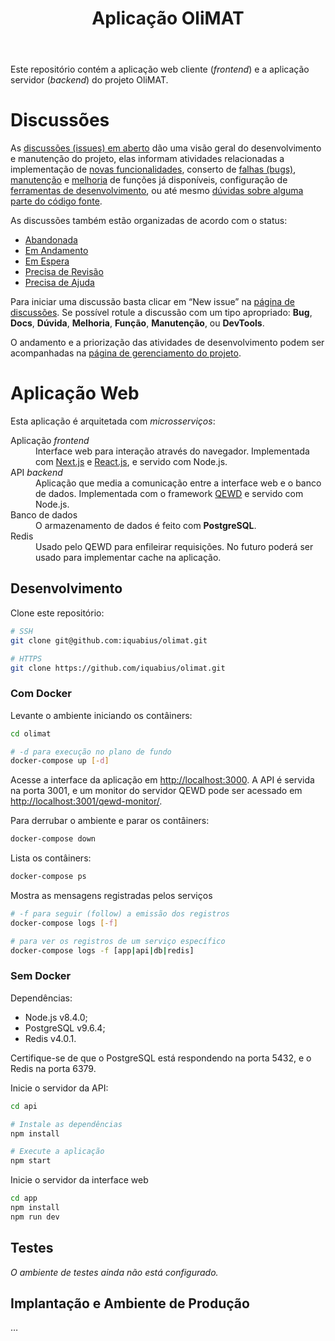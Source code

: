 # -*- ispell-local-dictionary: "portugues"; -*-
#+TITLE: Aplicação OliMAT

Este repositório contém a aplicação web cliente (/frontend/) e a aplicação
servidor (/backend/) do projeto OliMAT.

* Discussões
  As [[https://github.com/iquabius/olimat/issues?utf8=%25E2%259C%2593&q=is%253Aissue%2520is%253Aopen%2520][discussões (issues) em aberto]] dão uma visão geral do desenvolvimento e
  manutenção do projeto, elas informam atividades relacionadas a implementação
  de [[https://github.com/iquabius/olimat/issues?q=is%253Aopen+is%253Aissue+label%253AFun%25C3%25A7%25C3%25A3o][novas funcionalidades]], conserto de [[https://github.com/iquabius/olimat/issues?q=is%253Aopen+is%253Aissue+label%253ABug][falhas (bugs)]], [[https://github.com/iquabius/olimat/issues?q=is%253Aopen+is%253Aissue+label%253AManuten%25C3%25A7%25C3%25A3o][manutenção]] e [[https://github.com/iquabius/olimat/issues?q=is%253Aopen+is%253Aissue+label%253AMelhoria][melhoria]] de
  funções já disponíveis, configuração de [[https://github.com/iquabius/olimat/issues?q=is%253Aopen+label%253ADevTools][ferramentas de desenvolvimento]], ou até
  mesmo [[https://github.com/iquabius/olimat/issues?q=is%253Aopen+is%253Aissue+label%253AManuten%25C3%25A7%25C3%25A3o+label%253AD%25C3%25BAvida][dúvidas sobre alguma parte do código fonte]].

  As discussões também estão organizadas de acordo com o status:

  - [[https://github.com/iquabius/olimat/issues?q=is%253Aopen+is%253Aissue+label%253AAbandonada][Abandonada]]
  - [[https://github.com/iquabius/olimat/issues?q=is%253Aopen+is%253Aissue+label%253A%2522Em+Andamento%2522][Em Andamento]]
  - [[https://github.com/iquabius/olimat/issues?q=is%253Aopen+is%253Aissue+label%253A%2522Em+Espera%2522][Em Espera]]
  - [[https://github.com/iquabius/olimat/issues?q=is%253Aopen+is%253Aissue+label%253A%2522Precisa+de+Revis%25C3%25A3o%2522][Precisa de Revisão]]
  - [[https://github.com/iquabius/olimat/issues?q=is%253Aopen+is%253Aissue+label%253A%2522Precisa+de+Ajuda%2522][Precisa de Ajuda]]

  Para iniciar uma discussão basta clicar em “New issue” na [[https://github.com/iquabius/olimat/issues?q=is%253Aopen+is%253Aissue+label%253A%2522Precisa+de+Ajuda%2522][página de
  discussões]]. Se possível rotule a discussão com um tipo apropriado: *Bug*,
  *Docs*, *Dúvida*, *Melhoria*, *Função*, *Manutenção*, ou *DevTools*.

  O andamento e a priorização das atividades de desenvolvimento podem ser
  acompanhadas na [[https://github.com/iquabius/olimat/projects/1][página de gerenciamento do projeto]].

* Aplicação Web
  Esta aplicação é arquitetada com /microsserviços/:

  - Aplicação /frontend/ :: Interface web para interação através do navegador.
       Implementada com [[https://github.com/zeit/next.js/][Next.js]] e [[https://facebook.github.io/react/][React.js]], e servido com Node.js.
  - API /backend/ :: Aplicação que media a comunicação entre a interface web e o
                     banco de dados. Implementada com o framework [[https://github.com/robtweed/qewd][QEWD]] e servido
                     com Node.js.
  - Banco de dados :: O armazenamento de dados é feito com *PostgreSQL*.
  - Redis :: Usado pelo QEWD para enfileirar requisições. No futuro poderá ser
             usado para implementar cache na aplicação.

** Desenvolvimento
   Clone este repositório:

   #+BEGIN_SRC bash
   # SSH
   git clone git@github.com:iquabius/olimat.git

   # HTTPS
   git clone https://github.com/iquabius/olimat.git
   #+END_SRC

*** Com Docker
    Levante o ambiente iniciando os contâiners:

    #+BEGIN_SRC bash
    cd olimat

    # -d para execução no plano de fundo
    docker-compose up [-d]
    #+END_SRC

    Acesse a interface da aplicação em [[http://localhost:3000][http://localhost:3000]]. A API é servida na
    porta 3001, e um monitor do servidor QEWD pode ser acessado em
    http://localhost:3001/qewd-monitor/.

    Para derrubar o ambiente e parar os contâiners:
    #+BEGIN_SRC bash
    docker-compose down
    #+END_SRC

    Lista os contâiners:
    #+BEGIN_SRC bash
    docker-compose ps
    #+END_SRC

    Mostra as mensagens registradas pelos serviços
    #+BEGIN_SRC bash
    # -f para seguir (follow) a emissão dos registros
    docker-compose logs [-f]

    # para ver os registros de um serviço específico
    docker-compose logs -f [app|api|db|redis]
    #+END_SRC

*** Sem Docker

    Dependências:
    - Node.js v8.4.0;
    - PostgreSQL v9.6.4;
    - Redis v4.0.1.

    Certifique-se de que o PostgreSQL está respondendo na porta 5432, e o Redis
    na porta 6379.

    Inicie o servidor da API:
    #+BEGIN_SRC bash
    cd api

    # Instale as dependências
    npm install

    # Execute a aplicação
    npm start
    #+END_SRC

    Inicie o servidor da interface web
    #+BEGIN_SRC bash
    cd app
    npm install
    npm run dev
    #+END_SRC

** Testes
   /O ambiente de testes ainda não está configurado./

** Implantação e Ambiente de Produção
   …
